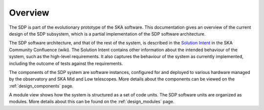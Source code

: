 .. _design_overview:

Overview
========

The SDP is part of the evolutionary prototype of the SKA software. This
documentation gives an overview of the current design of the SDP subsystem,
which is a partial implementation of the SDP software architecture.

The SDP software architecture, and that of the rest of the system, is described
in the `Solution Intent
<https://confluence.skatelescope.org/display/SWSI/Solution+Intent+Home>`_ in
the SKA Community Confluence (wiki). The Solution Intent contains other
information about the intended behaviour of the system, such as the high-level
requirements. It also captures the behaviour of the system as currently
implemented, including the outcome of tests against the requirements.

The components of the SDP system are software instances, configured for and deployed
to various hardware managed by the observatory and SKA Mid and Low telescopes.
More details about the components can be viewed on the :ref:`design_components` page.

A module view shows how the system is structured as a set of code units.
The SDP software units are organized as modules. More details about this can be
found on the :ref:`design_modules` page.